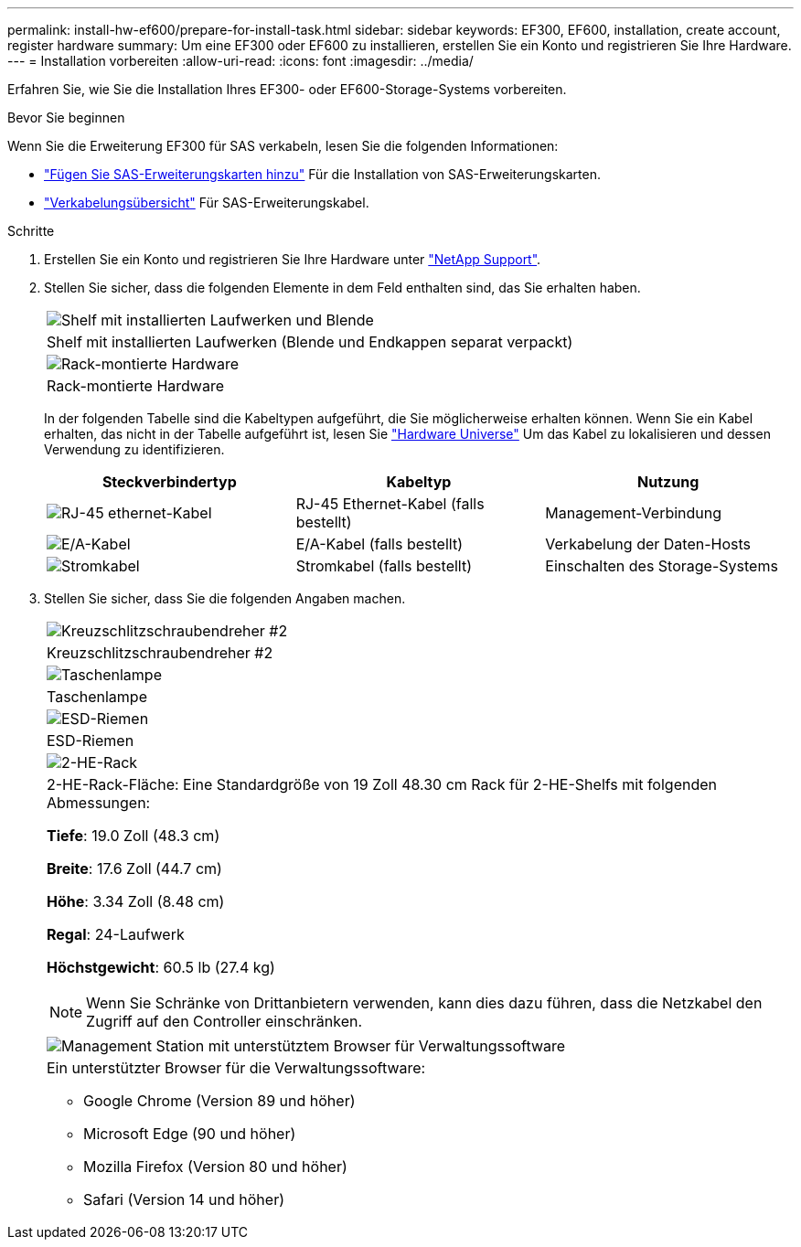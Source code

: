 ---
permalink: install-hw-ef600/prepare-for-install-task.html 
sidebar: sidebar 
keywords: EF300, EF600, installation, create account, register hardware 
summary: Um eine EF300 oder EF600 zu installieren, erstellen Sie ein Konto und registrieren Sie Ihre Hardware. 
---
= Installation vorbereiten
:allow-uri-read: 
:icons: font
:imagesdir: ../media/


[role="lead"]
Erfahren Sie, wie Sie die Installation Ihres EF300- oder EF600-Storage-Systems vorbereiten.

.Bevor Sie beginnen
Wenn Sie die Erweiterung EF300 für SAS verkabeln, lesen Sie die folgenden Informationen:

* link:../maintenance-ef600/sas-add-supertask-task.html["Fügen Sie SAS-Erweiterungskarten hinzu"^] Für die Installation von SAS-Erweiterungskarten.
* link:../install-hw-cabling/index.html["Verkabelungsübersicht"] Für SAS-Erweiterungskabel.


.Schritte
. Erstellen Sie ein Konto und registrieren Sie Ihre Hardware unter http://mysupport.netapp.com/["NetApp Support"^].
. Stellen Sie sicher, dass die folgenden Elemente in dem Feld enthalten sind, das Sie erhalten haben.
+
|===


 a| 
image:../media/ef600_w_faceplate.png["Shelf mit installierten Laufwerken und Blende"]
 a| 
Shelf mit installierten Laufwerken (Blende und Endkappen separat verpackt)



 a| 
image:../media/superrails_inst-hw-ef600.png["Rack-montierte Hardware"]
 a| 
Rack-montierte Hardware

|===
+
In der folgenden Tabelle sind die Kabeltypen aufgeführt, die Sie möglicherweise erhalten können. Wenn Sie ein Kabel erhalten, das nicht in der Tabelle aufgeführt ist, lesen Sie https://hwu.netapp.com/["Hardware Universe"] Um das Kabel zu lokalisieren und dessen Verwendung zu identifizieren.

+
|===
| Steckverbindertyp | Kabeltyp | Nutzung 


 a| 
image:../media/cable_ethernet_inst-hw-ef600.png["RJ-45 ethernet-Kabel"]
 a| 
RJ-45 Ethernet-Kabel (falls bestellt)
 a| 
Management-Verbindung



 a| 
image:../media/cable_io_inst-hw-ef600.png["E/A-Kabel"]
 a| 
E/A-Kabel (falls bestellt)
 a| 
Verkabelung der Daten-Hosts



 a| 
image:../media/cable_power_inst-hw-ef600.png["Stromkabel"]
 a| 
Stromkabel (falls bestellt)
 a| 
Einschalten des Storage-Systems

|===
. Stellen Sie sicher, dass Sie die folgenden Angaben machen.
+
|===


 a| 
image:../media/screwdriver_inst-hw-ef600.png["Kreuzschlitzschraubendreher #2"]
 a| 
Kreuzschlitzschraubendreher #2



 a| 
image:../media/flashlight_inst-hw-ef600.png["Taschenlampe"]
 a| 
Taschenlampe



 a| 
image:../media/wrist_strap_inst-hw-ef600.png["ESD-Riemen"]
 a| 
ESD-Riemen



 a| 
image:../media/2u_rackspace_inst-hw-ef600.png["2-HE-Rack"]
 a| 
2-HE-Rack-Fläche: Eine Standardgröße von 19 Zoll 48.30 cm Rack für 2-HE-Shelfs mit folgenden Abmessungen:

*Tiefe*: 19.0 Zoll (48.3 cm)

*Breite*: 17.6 Zoll (44.7 cm)

*Höhe*: 3.34 Zoll (8.48 cm)

*Regal*: 24-Laufwerk

*Höchstgewicht*: 60.5 lb (27.4 kg)


NOTE: Wenn Sie Schränke von Drittanbietern verwenden, kann dies dazu führen, dass die Netzkabel den Zugriff auf den Controller einschränken.



 a| 
image:../media/management_station_inst-hw-ef600_g60b3.png["Management Station mit unterstütztem Browser für Verwaltungssoftware"]
 a| 
Ein unterstützter Browser für die Verwaltungssoftware:

** Google Chrome (Version 89 und höher)
** Microsoft Edge (90 und höher)
** Mozilla Firefox (Version 80 und höher)
** Safari (Version 14 und höher)


|===


